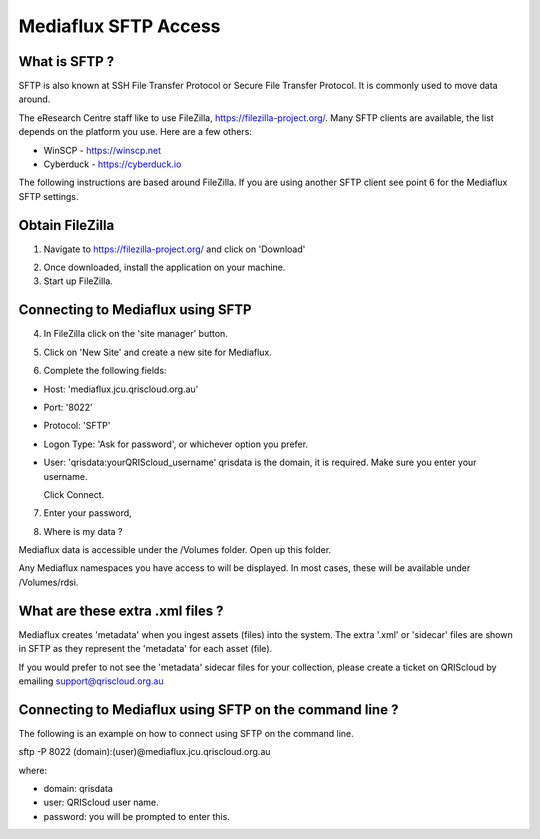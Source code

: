 Mediaflux SFTP Access
=====================

.. raw:: html

    <style>.document img { box-shadow: 0 0.5em 1em #999, 0 0.5em 2em #999; } </style>

What is SFTP ?
--------------

SFTP is also known at SSH File Transfer Protocol or Secure File Transfer Protocol.
It is commonly used to move data around.

The eResearch Centre staff like to use FileZilla, https://filezilla-project.org/.
Many SFTP clients are available, the list depends on the platform you use.
Here are a few others:

- WinSCP - https://winscp.net
- Cyberduck - https://cyberduck.io

The following instructions are based around FileZilla.
If you are using another SFTP client see point 6 for the Mediaflux SFTP settings.

Obtain FileZilla
----------------

1. Navigate to https://filezilla-project.org/ and click on 'Download'

.. image:: _static/FileZilla_website.png
   :alt: FileZilla main

2. Once downloaded, install the application on your machine.

3. Start up FileZilla.

Connecting to Mediaflux using SFTP
----------------------------------

4. In FileZilla click on the 'site manager' button.

.. image:: _static/FileZilla_site_manager.png
   :alt: FileZilla site manager button

5. Click on 'New Site' and create a new site for Mediaflux.

.. image:: _static/FileZilla_new_site.png
   :alt: FileZilla new site creation.

6. Complete the following fields:

- Host: 'mediaflux.jcu.qriscloud.org.au'
- Port: '8022'
- Protocol: 'SFTP'
- Logon Type: 'Ask for password', or whichever option you prefer.
- User: 'qrisdata:yourQRIScloud_username' qrisdata is the domain, it is required. Make sure you enter your username.

  Click Connect.

.. image:: _static/FileZilla_details.png
   :alt: FileZilla Mediaflux settings.

7. Enter your password,

.. image:: _static/FileZilla_password.png
   :alt: FileZilla enter your password.

8. Where is my data ?

Mediaflux data is accessible under the /Volumes folder. Open up this folder.

.. image:: _static/FileZilla_volumes.png
   :alt: Volumes folder.

Any Mediaflux namespaces you have access to will be displayed. In most cases, these will be available under
/Volumes/rdsi.

.. image:: _static/FileZilla_arcitecta.png
   :alt: Volumes folder.

What are these extra .xml files ?
---------------------------------

Mediaflux creates 'metadata' when you ingest assets (files) into the system. The extra '.xml' or 'sidecar' files
are shown in SFTP as they represent the 'metadata' for each asset (file).

If you would prefer to not see the 'metadata' sidecar files for your collection, please create a ticket on QRIScloud by emailing support@qriscloud.org.au


Connecting to Mediaflux using SFTP on the command line ?
--------------------------------------------------------

The following is an example on how to connect using SFTP on the command line.

sftp -P 8022 (domain):(user)@mediaflux.jcu.qriscloud.org.au

where:

- domain: qrisdata
- user: QRIScloud user name.
- password: you will be prompted to enter this.
